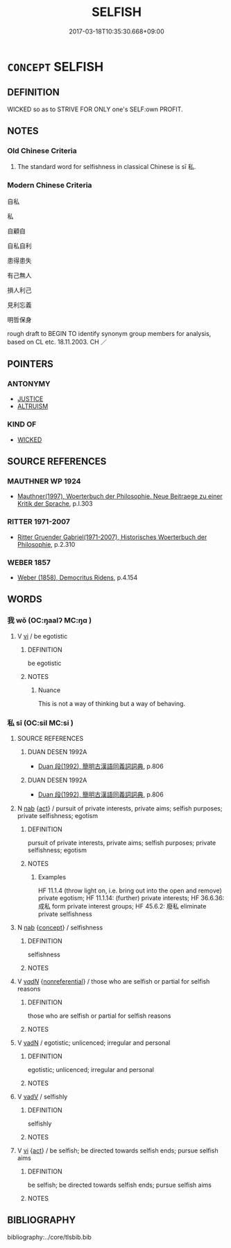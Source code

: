 # -*- mode: mandoku-tls-view -*-
#+TITLE: SELFISH
#+DATE: 2017-03-18T10:35:30.668+09:00        
#+STARTUP: content
* =CONCEPT= SELFISH
:PROPERTIES:
:CUSTOM_ID: uuid-b529dff9-8086-477b-a944-b20d491f749e
:SYNONYM+:  EGOTIST
:SYNONYM+:  EGOTISM
:SYNONYM+:  EGOISM
:SYNONYM+:  EGOCENTRIC
:SYNONYM+:  EGOTISTIC
:SYNONYM+:  EGOTISTICAL
:SYNONYM+:  EGOMANIACAL
:SYNONYM+:  SELF-CENTERED
:SYNONYM+:  SELF-ABSORBED
:SYNONYM+:  SELF-OBSESSED
:SYNONYM+:  SELF-SEEKING
:SYNONYM+:  SELF-SERVING
:SYNONYM+:  WRAPPED UP IN ONESELF
:SYNONYM+:  INCONSIDERATE
:SYNONYM+:  THOUGHTLESS
:SYNONYM+:  UNTHINKING
:SYNONYM+:  UNCARING
:SYNONYM+:  UNCHARITABLE
:SYNONYM+:  MEAN
:SYNONYM+:  MISERLY
:SYNONYM+:  GRASPING
:SYNONYM+:  GREEDY
:SYNONYM+:  MERCENARY
:SYNONYM+:  ACQUISITIVE
:SYNONYM+:  OPPORTUNISTIC
:SYNONYM+:  INFORMAL LOOKING AFTER NUMBER ONE
:TR_ZH: 自私
:END:
** DEFINITION

WICKED so as to STRIVE FOR ONLY one's SELF:own PROFIT.

** NOTES

*** Old Chinese Criteria
1. The standard word for selfishness in classical Chinese is sī 私.

*** Modern Chinese Criteria
自私

私

自顧自

自私自利

患得患失

有己無人

損人利己

見利忘義

明哲保身

rough draft to BEGIN TO identify synonym group members for analysis, based on CL etc. 18.11.2003. CH ／

** POINTERS
*** ANTONYMY
 - [[tls:concept:JUSTICE][JUSTICE]]
 - [[tls:concept:ALTRUISM][ALTRUISM]]

*** KIND OF
 - [[tls:concept:WICKED][WICKED]]

** SOURCE REFERENCES
*** MAUTHNER WP 1924
 - [[cite:MAUTHNER-WP-1924][Mauthner(1997), Woerterbuch der Philosophie. Neue Beitraege zu einer Kritik der Sprache]], p.I.303

*** RITTER 1971-2007
 - [[cite:RITTER-1971-2007][Ritter Gruender Gabriel(1971-2007), Historisches Woerterbuch der Philosophie]], p.2.310

*** WEBER 1857
 - [[cite:WEBER-1857][Weber (1858), Democritus Ridens]], p.4.154

** WORDS
   :PROPERTIES:
   :VISIBILITY: children
   :END:
*** 我 wǒ (OC:ŋaalʔ MC:ŋɑ )
:PROPERTIES:
:CUSTOM_ID: uuid-2d0159a6-d82c-479f-a93f-d2d519443e40
:Char+: 我(62,3/7) 
:GY_IDS+: uuid-0d7cf6f8-2c6c-4caa-a8b2-01d928af0faf
:PY+: wǒ     
:OC+: ŋaalʔ     
:MC+: ŋɑ     
:END: 
**** V [[tls:syn-func::#uuid-c20780b3-41f9-491b-bb61-a269c1c4b48f][vi]] / be egotistic
:PROPERTIES:
:CUSTOM_ID: uuid-038e4d30-5242-4478-b290-03040d1465b9
:WARRING-STATES-CURRENCY: 2
:END:
****** DEFINITION

be egotistic

****** NOTES

******* Nuance
This is not a way of thinking but a way of behaving.

*** 私 sī (OC:sil MC:si )
:PROPERTIES:
:CUSTOM_ID: uuid-208fe1c0-e377-4388-930c-ffb8e6fa9362
:Char+: 私(115,2/7) 
:GY_IDS+: uuid-7d68c606-e4e8-431d-8f4d-784705723091
:PY+: sī     
:OC+: sil     
:MC+: si     
:END: 
**** SOURCE REFERENCES
***** DUAN DESEN 1992A
 - [[cite:DUAN-DESEN-1992A][Duan 段(1992), 簡明古漢語同義詞詞典]], p.806

***** DUAN DESEN 1992A
 - [[cite:DUAN-DESEN-1992A][Duan 段(1992), 簡明古漢語同義詞詞典]], p.806

**** N [[tls:syn-func::#uuid-76be1df4-3d73-4e5f-bbc2-729542645bc8][nab]] {[[tls:sem-feat::#uuid-f55cff2f-f0e3-4f08-a89c-5d08fcf3fe89][act]]} / pursuit of private interests, private aims; selfish purposes; private selfishness; egotism
:PROPERTIES:
:CUSTOM_ID: uuid-9b86191d-dc42-4a65-aaba-fe3aba0b43ef
:WARRING-STATES-CURRENCY: 5
:END:
****** DEFINITION

pursuit of private interests, private aims; selfish purposes; private selfishness; egotism

****** NOTES

******* Examples
HF 11.1.4 (throw light on, i.e. bring out into the open and remove) private egotism; HF 11.1.14: (further) private interests; HF 36.6.36: 成私 form private interest groups; HF 45.6.2: 廢私 eliminate private selfishness

**** N [[tls:syn-func::#uuid-76be1df4-3d73-4e5f-bbc2-729542645bc8][nab]] {[[tls:sem-feat::#uuid-2d895e04-08d2-44ab-ab04-9a24a4b21588][concept]]} / selfishness
:PROPERTIES:
:CUSTOM_ID: uuid-53235b64-1cb3-4122-a513-9728ebfd0d0f
:WARRING-STATES-CURRENCY: 3
:END:
****** DEFINITION

selfishness

****** NOTES

**** V [[tls:syn-func::#uuid-a7e8eabf-866e-42db-88f2-b8f753ab74be][v/adN/]] {[[tls:sem-feat::#uuid-f8182437-4c38-4cc9-a6f8-b4833cdea2ba][nonreferential]]} / those who are selfish or partial for selfish reasons
:PROPERTIES:
:CUSTOM_ID: uuid-c5bd6289-0f2e-4cc9-b086-4c84afc5db7c
:WARRING-STATES-CURRENCY: 3
:END:
****** DEFINITION

those who are selfish or partial for selfish reasons

****** NOTES

**** V [[tls:syn-func::#uuid-fed035db-e7bd-4d23-bd05-9698b26e38f9][vadN]] / egotistic;  unlicenced;    irregular and personal
:PROPERTIES:
:CUSTOM_ID: uuid-dfeb7c09-1a57-4315-8ba1-aab572678e90
:WARRING-STATES-CURRENCY: 4
:END:
****** DEFINITION

egotistic;  unlicenced;    irregular and personal

****** NOTES

**** V [[tls:syn-func::#uuid-2a0ded86-3b04-4488-bb7a-3efccfa35844][vadV]] / selfishly
:PROPERTIES:
:CUSTOM_ID: uuid-a7e7e6e7-7508-485e-9586-8ddb8b2ac5c4
:END:
****** DEFINITION

selfishly

****** NOTES

**** V [[tls:syn-func::#uuid-c20780b3-41f9-491b-bb61-a269c1c4b48f][vi]] {[[tls:sem-feat::#uuid-f55cff2f-f0e3-4f08-a89c-5d08fcf3fe89][act]]} / be selfish; be directed towards selfish ends; pursue selfish aims
:PROPERTIES:
:CUSTOM_ID: uuid-4d9e6ece-baf8-4712-965e-6d668da703ab
:END:
****** DEFINITION

be selfish; be directed towards selfish ends; pursue selfish aims

****** NOTES

** BIBLIOGRAPHY
bibliography:../core/tlsbib.bib
